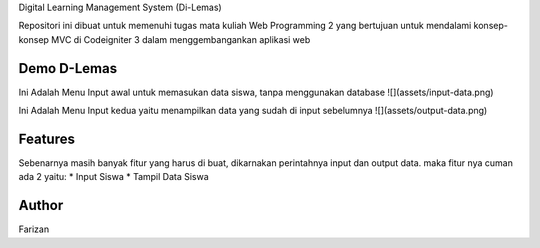 Digital Learning Management System (Di-Lemas)

Repositori ini dibuat untuk memenuhi tugas mata kuliah Web Programming 2 yang bertujuan untuk mendalami konsep-konsep MVC di Codeigniter 3 dalam menggembangankan aplikasi web

*******************
Demo D-Lemas
*******************

Ini Adalah Menu Input awal untuk memasukan data siswa, tanpa menggunakan database  
![](assets/input-data.png)

Ini Adalah Menu Input kedua yaitu menampilkan data yang sudah di input sebelumnya  
![](assets/output-data.png)

**************************
Features
**************************

Sebenarnya masih banyak fitur yang harus di buat, dikarnakan perintahnya input dan output data. maka fitur nya cuman ada 2 yaitu:
* Input Siswa
* Tampil Data Siswa

*******************
Author
*******************

Farizan
